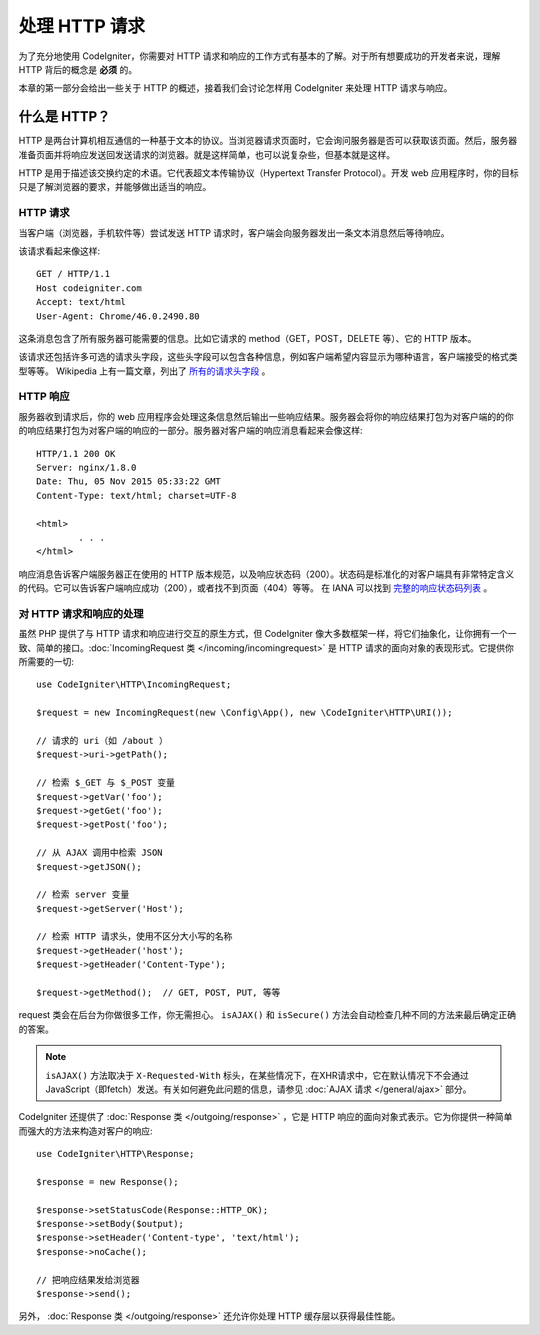 ##########################
处理 HTTP 请求
##########################

为了充分地使用 CodeIgniter，你需要对 HTTP 请求和响应的工作方式有基本的了解。对于所有想要成功的开发者来说，理解 HTTP 背后的概念是 **必须** 的。

本章的第一部分会给出一些关于 HTTP 的概述，接着我们会讨论怎样用 CodeIgniter 来处理 HTTP 请求与响应。

什么是 HTTP？
=============

HTTP 是两台计算机相互通信的一种基于文本的协议。当浏览器请求页面时，它会询问服务器是否可以获取该页面。然后，服务器准备页面并将响应发送回发送请求的浏览器。就是这样简单，也可以说复杂些，但基本就是这样。

HTTP 是用于描述该交换约定的术语。它代表超文本传输协议（Hypertext Transfer Protocol）。开发 web 应用程序时，你的目标只是了解浏览器的要求，并能够做出适当的响应。

HTTP 请求
-----------

当客户端（浏览器，手机软件等）尝试发送 HTTP 请求时，客户端会向服务器发出一条文本消息然后等待响应。

该请求看起来像这样::

	GET / HTTP/1.1
	Host codeigniter.com
	Accept: text/html
	User-Agent: Chrome/46.0.2490.80

这条消息包含了所有服务器可能需要的信息。比如它请求的 method（GET，POST，DELETE 等）、它的 HTTP 版本。

该请求还包括许多可选的请求头字段，这些头字段可以包含各种信息，例如客户端希望内容显示为哪种语言，客户端接受的格式类型等等。 Wikipedia 上有一篇文章，列出了 `所有的请求头字段 <https://en.wikipedia.org/wiki/List_of_HTTP_header_fields>`_ 。

HTTP 响应
------------

服务器收到请求后，你的 web 应用程序会处理这条信息然后输出一些响应结果。服务器会将你的响应结果打包为对客户端的的你的响应结果打包为对客户端的响应的一部分。服务器对客户端的响应消息看起来会像这样::

	HTTP/1.1 200 OK
	Server: nginx/1.8.0
	Date: Thu, 05 Nov 2015 05:33:22 GMT
	Content-Type: text/html; charset=UTF-8

	<html>
		. . .
	</html>

响应消息告诉客户端服务器正在使用的 HTTP 版本规范，以及响应状态码（200）。状态码是标准化的对客户端具有非常特定含义的代码。它可以告诉客户端响应成功（200），或者找不到页面（404）等等。 在 IANA 可以找到 `完整的响应状态码列表 <https://www.iana.org/assignments/http-status-codes/http-status-codes.xhtml>`_ 。

对 HTTP 请求和响应的处理
-----------------------------------

虽然 PHP 提供了与 HTTP 请求和响应进行交互的原生方式，但 CodeIgniter 像大多数框架一样，将它们抽象化，让你拥有一个一致、简单的接口。:doc:`IncomingRequest 类 </incoming/incomingrequest>` 是 HTTP 请求的面向对象的表现形式。它提供你所需要的一切::

	use CodeIgniter\HTTP\IncomingRequest;

	$request = new IncomingRequest(new \Config\App(), new \CodeIgniter\HTTP\URI());

	// 请求的 uri（如 /about ）
	$request->uri->getPath();

	// 检索 $_GET 与 $_POST 变量
	$request->getVar('foo');
	$request->getGet('foo');
	$request->getPost('foo');

	// 从 AJAX 调用中检索 JSON
	$request->getJSON();

	// 检索 server 变量
	$request->getServer('Host');

	// 检索 HTTP 请求头，使用不区分大小写的名称
	$request->getHeader('host');
	$request->getHeader('Content-Type');

	$request->getMethod();  // GET, POST, PUT, 等等

request 类会在后台为你做很多工作，你无需担心。 ``isAJAX()`` 和 ``isSecure()`` 方法会自动检查几种不同的方法来最后确定正确的答案。

.. note:: ``isAJAX()`` 方法取决于 ``X-Requested-With`` 标头，在某些情况下，在XHR请求中，它在默认情况下不会通过JavaScript（即fetch）发送。有关如何避免此问题的信息，请参见 :doc:`AJAX 请求 </general/ajax>` 部分。

CodeIgniter 还提供了 :doc:`Response 类 </outgoing/response>` ，它是 HTTP 响应的面向对象式表示。它为你提供一种简单而强大的方法来构造对客户的响应::

  use CodeIgniter\HTTP\Response;

  $response = new Response();

  $response->setStatusCode(Response::HTTP_OK);
  $response->setBody($output);
  $response->setHeader('Content-type', 'text/html');
  $response->noCache();

  // 把响应结果发给浏览器
  $response->send();

另外， :doc:`Response 类 </outgoing/response>` 还允许你处理 HTTP 缓存层以获得最佳性能。
